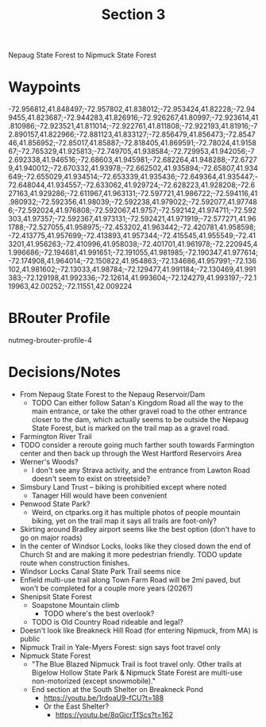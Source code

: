 #+TITLE: Section 3

Nepaug State Forest to Nipmuck State Forest

* Waypoints

-72.956812,41.848497;-72.957802,41.838012;-72.953424,41.82228;-72.949455,41.823687;-72.944283,41.826916;-72.926267,41.80997;-72.923614,41.810986;-72.923521,41.811014;-72.922761,41.811808;-72.922193,41.81916;-72.890157,41.822966;-72.881123,41.833127;-72.856479,41.856473;-72.854746,41.856952;-72.85017,41.85887;-72.818405,41.869591;-72.78024,41.915867;-72.765329,41.925813;-72.749705,41.938584;-72.729953,41.942056;-72.692338,41.946516;-72.68603,41.945981;-72.682264,41.948288;-72.67279,41.940012;-72.670332,41.93978;-72.662502,41.935894;-72.65807,41.934649;-72.655029,41.934514;-72.653339,41.935436;-72.649364,41.935447;-72.648044,41.934557;-72.633062,41.929724;-72.628223,41.928208;-72.627163,41.929286;-72.611967,41.963131;-72.597721,41.986722;-72.594116,41.980932;-72.592356,41.98039;-72.592238,41.979022;-72.592077,41.977486;-72.592024,41.976808;-72.592067,41.9757;-72.592142,41.974711;-72.592303,41.97357;-72.592367,41.973131;-72.592421,41.971919;-72.577271,41.961788;-72.527055,41.958975;-72.453202,41.963442;-72.420781,41.958598;-72.413775,41.957699;-72.413893,41.957344;-72.415545,41.955549;-72.413201,41.956263;-72.410996,41.958038;-72.401701,41.961978;-72.220945,41.996686;-72.194681,41.991651;-72.191055,41.981985;-72.190347,41.977614;-72.174908,41.964014;-72.150822,41.954863;-72.134686,41.957991;-72.136102,41.981602;-72.13033,41.98784;-72.129477,41.991184;-72.130469,41.991383;-72.129198,41.992336;-72.12614,41.993604;-72.124279,41.993197;-72.119963,42.00252;-72.11551,42.009224

* BRouter Profile

nutmeg-brouter-profile-4

* Decisions/Notes

- From Nepaug State Forest to the Nepaug Reservoir/Dam
  - TODO Can either follow Satan's Kingdom Road all the way to the main entrance,
    or take the other gravel road to the other entrance closer to the dam,
    which actually seems to be outside the Nepaug State Forest, but is marked on the trail map as a gravel road.
- Farmington River Trail
- TODO consider a reroute going much farther south towards Farmington center and then back up through the West Hartford Reservoirs Area
- Werner's Woods?
  - I don't see any Strava activity, and the entrance from Lawton Road doesn't seem to exist on streetside?
- Simsbury Land Trust -- biking is prohibitied except where noted
  - Tanager Hill would have been convenient
- Penwood State Park?
  - Weird, on ctparks.org it has multiple photos of people mountain biking, yet on the trail map it says all trails are foot-only?
- Skirting around Bradley airport seems like the best option (don't have to go on major roads)
- In the center of Windsor Locks, looks like they closed down the end of Church St and are making it more pedestrian friendly.
  TODO update route when construction finishes.
- Windsor Locks Canal State Park Trail seems nice
- Enfield multi-use trail along Town Farm Road will be 2mi paved, but won't be completed for a couple more years (2026?)
- Shenipsit State Forest
  - Soapstone Mountain climb
    - TODO where's the best overlook?
  - TODO is Old Country Road rideable and legal?
- Doesn't look like Breakneck Hill Road (for entering Nipmuck, from MA) is public
- Nipmuck Trail in Yale-Myers Forest: sign says foot travel only
- Nipmuck State Forest
  - "The Blue Blazed Nipmuck Trail is foot travel only.
    Other trails at Bigelow Hollow State Park & Nipmuck State Forest
    are multi-use non-motorized (except snowmobile)."
  - End section at the South Shelter on Breakneck Pond
    - https://youtu.be/1rdoaU9-fCU?t=188
    - Or the East Shelter?
      - https://youtu.be/8qGicrTfScs?t=162